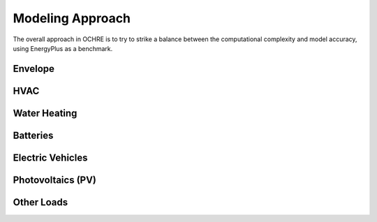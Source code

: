 Modeling Approach
=================

The overall approach in OCHRE is to try to strike a balance between the computational complexity and model accuracy, using EnergyPlus as a benchmark.

Envelope
--------

HVAC
----

Water Heating
-------------

Batteries
---------

Electric Vehicles
-----------------

Photovoltaics (PV)
------------------

Other Loads
-----------
